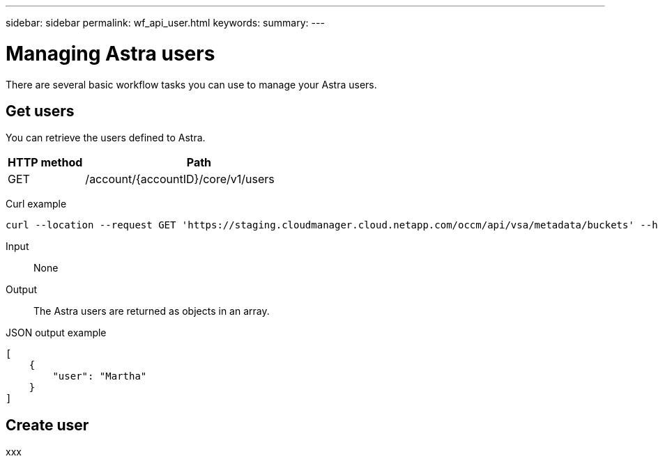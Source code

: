 ---
sidebar: sidebar
permalink: wf_api_user.html
keywords:
summary:
---

= Managing Astra users
:hardbreaks:
:nofooter:
:icons: font
:linkattrs:
:imagesdir: ./media/

[.lead]
There are several basic workflow tasks you can use to manage your Astra users.

== Get users

You can retrieve the users defined to Astra.

[cols="25,75"*,options="header"]
|===
|HTTP method
|Path
|GET
|/account/{accountID}/core/v1/users
|===

Curl example::
[source,curl]
curl --location --request GET 'https://staging.cloudmanager.cloud.netapp.com/occm/api/vsa/metadata/buckets' --header 'x-agent-id: <AGENT_ID>' --header 'Authorization: Bearer <ACCESS_TOKEN>'

Input::

None

Output::

The Astra users are returned as objects in an array.

JSON output example::
[source,json]
[
    {
        "user": "Martha"
    }
]

== *Create user*

xxx

